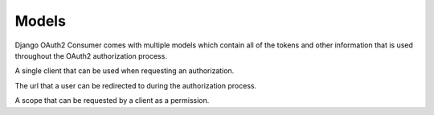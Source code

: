 ======
Models
======

Django OAuth2 Consumer comes with multiple models which contain all of the tokens and other information that is used throughout the OAuth2 authorization process.

.. module:: oauth2_consumer.models

.. class:: Client
   
   A single client that can be used when requesting an authorization.
   
   .. attribute:: name
      
      The name of the client.  This will be used when the user is asked to approve any permissions that the client requests.
      
   .. attribute:: secret
      
      The secret that is used to refresh tokens throughout the OAuth process.
   
   .. attribute:: access_host
      
      The base URL that all :class:`RedirectUri`'s will be validated against.
   
   .. attribute:: is_active
      
      A boolean flag indicating whether or not the client can be used at all.
   
   .. method:: generate_secret()
      
      Generates a secret string that meets the criteria of those which can be used for a client.
   
   .. method:: save(*args, **kwargs)
      
      Saves the client to the database.  A secret is automatically generated for the client and can be retrieved using :attr:`secret`.  Any time a client is changed, a new secret is generated for it.

.. class:: RedirectUri
   
   The url that a user can be redirected to during the authorization process.
   
   .. attribute:: client
      
      The client that the url is tied to.  It must be under the :attr:`~Client.access_host` of the :class:`Client` in order to be used.
   
   .. attribute:: url
      
      The url that can be used.  It must be exactly the same when starting the authorization process.

.. class:: Scope
   
   A scope that can be requested by a client as a permission.
   
   .. attribute:: short_name
      
      The name of the scope that is used when a client is requesting a set of scopes to be authorized for.
   
   .. attribute:: full_name
      
      The full name of the scope, it will be used during the approval process when telling a user what the client is requesting.
   
   .. attribute:: description
      
      A short description of exactly what the scope will give the client access to.

